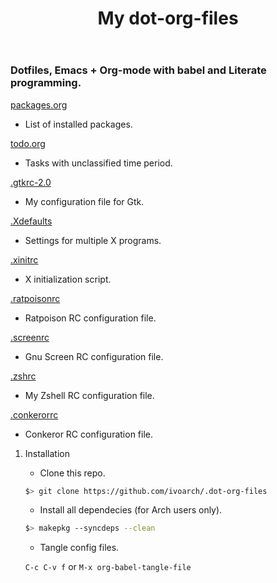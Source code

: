 #+TITLE: My dot-org-files

*** Dotfiles, Emacs + Org-mode with babel and Literate programming.

[[https://github.com/ivoarch/.dot-org-files/blob/master/packages.org][packages.org]]
- List of installed packages.

[[https://github.com/ivoarch/.dot-org-files/blob/master/todo.org][todo.org]]
- Tasks with unclassified time period.

[[https://github.com/ivoarch/.dot-org-files/blob/master/.gtkrc-2.0.org][.gtkrc-2.0]]
- My configuration file for Gtk.

[[https://github.com/ivoarch/.dot-org-files/blob/master/.Xdefaults.org][.Xdefaults]]
- Settings for multiple X programs.

[[https://github.com/ivoarch/.dot-org-files/blob/master/.xinitrc.org][.xinitrc]]
- X initialization script.

[[https://github.com/ivoarch/.dot-org-files/blob/master/.ratpoisonrc.org][.ratpoisonrc]]
- Ratpoison RC configuration file.

[[https://github.com/ivoarch/.dot-org-files/blob/master/.screenrc.org][.screenrc]]
- Gnu Screen RC configuration file.

[[https://github.com/ivoarch/.dot-org-files/blob/master/.zshrc.org][.zshrc]]
- My Zshell RC configuration file.

[[https://github.com/ivoarch/.dot-org-files/blob/master/.conkerorrc.org][.conkerorrc]]
- Conkeror RC configuration file.

**** Installation

- Clone this repo.

#+BEGIN_SRC sh
$> git clone https://github.com/ivoarch/.dot-org-files
#+END_SRC

- Install all dependecies (for Arch users only).

#+BEGIN_SRC sh
$> makepkg --syncdeps --clean
#+END_SRC

- Tangle config files.

=C-c C-v f= or =M-x org-babel-tangle-file=
